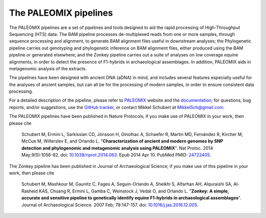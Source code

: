 **********************
The PALEOMIX pipelines
**********************

The PALEOMIX pipelines are a set of pipelines and tools designed to aid the rapid processing of High-Throughput Sequencing (HTS) data: The BAM pipeline processes de-multiplexed reads from one or more samples, through sequence processing and alignment, to generate BAM alignment files useful in downstream analyses; the Phylogenetic pipeline carries out genotyping and phylogenetic inference on BAM alignment files, either produced using the BAM pipeline or generated elsewhere; and the Zonkey pipeline carries out a suite of analyses on low coverage equine alignments, in order to detect the presence of F1-hybrids in archaeological assemblages. In addition, PALEOMIX aids in metagenomic analysis of the extracts.

The pipelines have been designed with ancient DNA (aDNA) in mind, and includes several features especially useful for the analyses of ancient samples, but can all be for the processing of modern samples, in order to ensure consistent data processing.

For a detailed description of the pipeline, please refer to `PALEOMIX <http://geogenetics.ku.dk/publications/paleomix>`_ website and the `documentation <http://paleomix.readthedocs.io/>`_; for questions, bug reports, and/or suggestions, use the `GitHub tracker <https://github.com/MikkelSchubert/paleomix/issues/>`_, or contact Mikkel Schubert at `MikkelSch@gmail.com <mailto:MikkelSch@gmail.com>`_.

The PALEOMIX pipelines have been published in Nature Protocols; if you make use of PALEOMIX in your work, then please cite

  Schubert M, Ermini L, Sarkissian CD, Jónsson H, Ginolhac A, Schaefer R, Martin MD, Fernández R, Kircher M, McCue M, Willerslev E, and Orlando L. "**Characterization of ancient and modern genomes by SNP detection and phylogenomic and metagenomic analysis using PALEOMIX**". Nat Protoc. 2014 May;9(5):1056-82. doi: `10.1038/nprot.2014.063 <http://dx.doi.org/10.1038/nprot.2014.063>`_. Epub 2014 Apr 10. PubMed PMID: `24722405 <http://www.ncbi.nlm.nih.gov/pubmed/24722405>`_.

The Zonkey pipeline has been published in Journal of Archaeological Science; if you make use of this pipeline in your work, then please cite

  Schubert M, Mashkour M, Gaunitz C, Fages A, Seguin-Orlando A, Sheikhi S, Alfarhan AH, Alquraishi SA, Al-Rasheid KAS, Chuang R, Ermini L, Gamba C, Weinstock J, Vedat O, and Orlando L. "**Zonkey: A simple, accurate and sensitive pipeline to genetically identify equine F1-hybrids in archaeological assemblages**". Journal of Archaeological Science. 2007 Feb; 78:147-157. doi: `10.1016/j.jas.2016.12.005 <http://dx.doi.org/10.1016/j.jas.2016.12.005>`_. 
